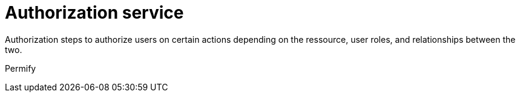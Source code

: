 = Authorization service
:navtitle: Authorization

Authorization steps to authorize users on certain actions depending on the ressource, user roles, and relationships between the two.

Permify
